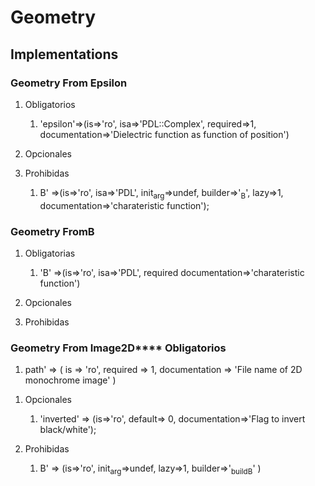 * Geometry
** Implementations
***  Geometry From Epsilon
**** Obligatorios
  1. 'epsilon'=>(is=>'ro', isa=>'PDL::Complex', required=>1,
		documentation=>'Dielectric function as function of position') 
**** Opcionales 
**** Prohibidas 
  1. B' =>(is=>'ro', isa=>'PDL', init_arg=>undef, builder=>'_B', lazy=>1,
	   documentation=>'charateristic function');
***  Geometry FromB
**** Obligatorias
  1. 'B' =>(is=>'ro', isa=>'PDL', required documentation=>'charateristic function')
  
**** Opcionales
**** Prohibidas
***  Geometry From Image2D**** Obligatorios
   1. path' => ( is => 'ro', required => 1,
	       documentation => 'File name of 2D monochrome image' )
    
**** Opcionales
   1. 'inverted' => (is=>'ro', default=> 0,
               documentation=>'Flag to invert black/white');
  
**** Prohibidas  
   1. B' => (is=>'ro', init_arg=>undef, lazy=>1, builder=>'_build_B' )
